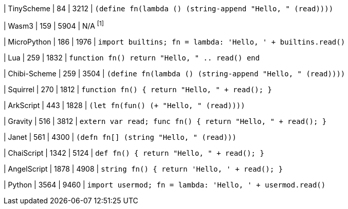 
| TinyScheme
| 84
| 3212
| `(define fn(lambda () (string-append "Hello, " (read))))`

| Wasm3
| 159
| 5904
| N/A ^[1]^

| MicroPython
| 186
| 1976
| `import builtins; fn = lambda: 'Hello, ' + builtins.read()`

| Lua
| 259
| 1832
| `function fn() return "Hello, " .. read() end`

| Chibi-Scheme
| 259
| 3504
| `(define fn(lambda () (string-append "Hello, " (read))))`

| Squirrel
| 270
| 1812
| `function fn() { return "Hello, " + read(); }`

| ArkScript
| 443
| 1828
| `(let fn(fun() (+ "Hello, " (read))))`

| Gravity
| 516
| 3812
| `extern var read; func fn() { return "Hello, " + read(); }`

| Janet
| 561
| 4300
| `(defn fn[] (string "Hello, " (read)))`

| ChaiScript
| 1342
| 5124
| `def fn() { return "Hello, " + read(); }`

| AngelScript
| 1878
| 4908
| `string fn() { return 'Hello, ' + read(); }`

| Python
| 3564
| 9460
| `import usermod; fn = lambda: 'Hello, ' + usermod.read()`
